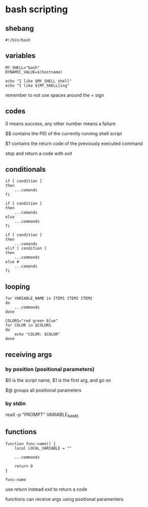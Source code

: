 #+subject: bash

* bash scripting

** shebang
#+begin_src shell
  #!/bin/bash
#+end_src

** variables
#+begin_src shell
  MY_SHELL="bash"
  DYNAMIC_VALUE=$(hostname)

  echo "I like $MY_SHELL shell"
  echo "I like ${MY_SHELL}ing"
#+end_src

remember to not use spaces around the = sign

** codes
0 means success, any other number means a failure

$$ contains the PID of the currently running shell script

$? contains the return code of the previously executed command

stop and return a code with /exit/

** conditionals
#+begin_src shell
  if [ condition ]
  then
      ...comands
  fi
#+end_src

#+begin_src shell
  if [ condition ]
  then
      ...comands
  else
      ...commands
  fi
#+end_src

#+begin_src shell
  if [ condition ]
  then
      ...comands
  elif [ condition ]
  then
      ...commands
  else #
      ...comands
  fi
#+end_src

** looping
#+begin_src shell
  for VARIABLE_NAME in ITEM1 ITEM2 ITEM3
  do
      ...commands
  done
#+end_src

#+begin_src shell
  COLORS="red green blue"
  for COLOR in $COLORS
  do
      echo "COLOR: $COLOR"
  done
#+end_src

** receiving args
*** by position (positional parameters)
$0 is the script name, $1 is the first arg, and go on

$@ groups all positional parameters

*** by stdin
read -p "PROMPT" VARIABLE_NAME

** functions
#+begin_src shell
  function func-name() {
      local LOCAL_VARIABLE = ""

      ...commands

      return 0
  }

  func-name
#+end_src

use /return/ instead /exit/ to return a code

functions can receive args using positional paramenters
